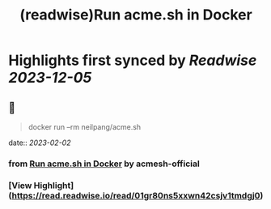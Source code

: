 :PROPERTIES:
:title: (readwise)Run acme.sh in Docker
:END:

:PROPERTIES:
:author: [[acmesh-official]]
:full-title: "Run acme.sh in Docker"
:category: [[articles]]
:url: https://github.com/acmesh-official/acme.sh/wiki/Run-acme.sh-in-docker
:image-url: https://opengraph.githubassets.com/de8f79f379d237cc81cf4624d9d540edd5ca2dc819fe9bfb1b6058625ac336af/acmesh-official/acme.sh
:END:

* Highlights first synced by [[Readwise]] [[2023-12-05]]
** 📌
#+BEGIN_QUOTE
docker run --rm neilpang/acme.sh 
#+END_QUOTE
    date:: [[2023-02-02]]
*** from _Run acme.sh in Docker_ by acmesh-official
*** [View Highlight](https://read.readwise.io/read/01gr80ns5xxwn42csjv1tmdgj0)